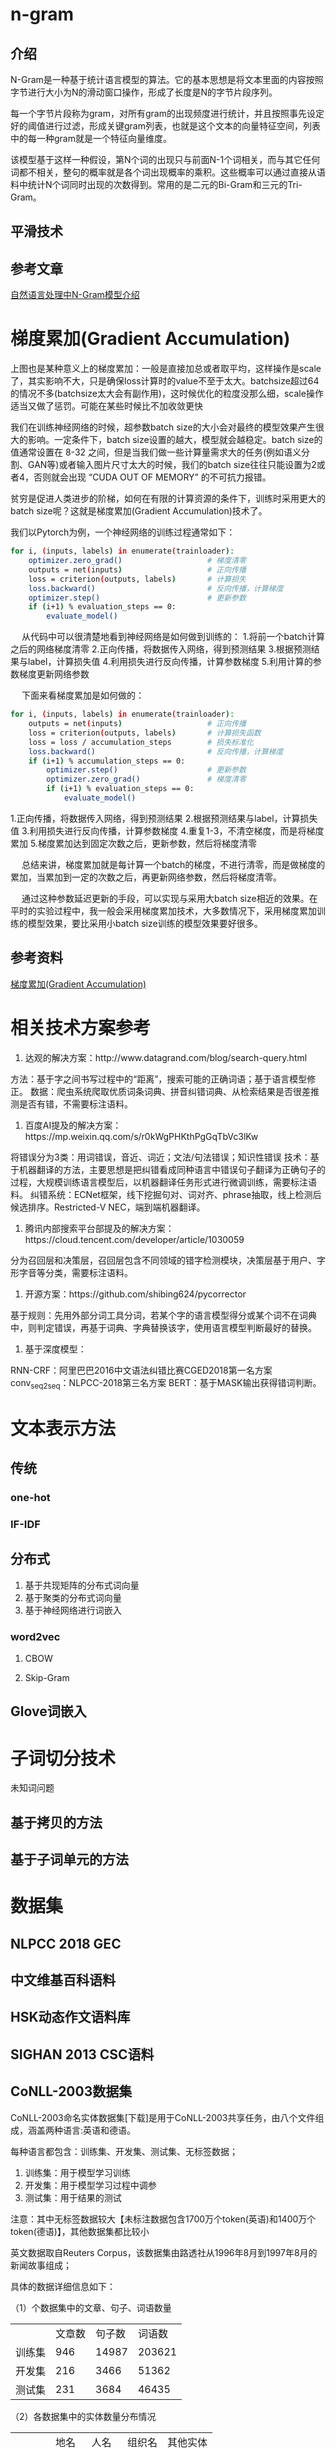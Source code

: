 * n-gram
** 介绍
N-Gram是一种基于统计语言模型的算法。它的基本思想是将文本里面的内容按照字节进行大小为N的滑动窗口操作，形成了长度是N的字节片段序列。

每一个字节片段称为gram，对所有gram的出现频度进行统计，并且按照事先设定好的阈值进行过滤，形成关键gram列表，也就是这个文本的向量特征空间，列表中的每一种gram就是一个特征向量维度。

该模型基于这样一种假设，第N个词的出现只与前面N-1个词相关，而与其它任何词都不相关，整句的概率就是各个词出现概率的乘积。这些概率可以通过直接从语料中统计N个词同时出现的次数得到。常用的是二元的Bi-Gram和三元的Tri-Gram。

** 平滑技术
** 参考文章
[[https://zhuanlan.zhihu.com/p/32829048][自然语言处理中N-Gram模型介绍]]
* 梯度累加(Gradient Accumulation)

#+DOWNLOADED: screenshot @ 2021-12-05 19:13:38
[[file:images/%E6%9C%BA%E5%99%A8%E5%AD%A6%E4%B9%A0/%E6%A2%AF%E5%BA%A6%E7%B4%AF%E5%8A%A0(Gradient_Accumulation)/2021-12-05_19-13-38_screenshot.png]]
 上图也是某种意义上的梯度累加：一般是直接加总或者取平均，这样操作是scale了，其实影响不大，只是确保loss计算时的value不至于太大。batchsize超过64的情况不多(batchsize太大会有副作用)，这时候优化的粒度没那么细，scale操作适当又做了惩罚。可能在某些时候比不加收敛更快

我们在训练神经网络的时候，超参数batch size的大小会对最终的模型效果产生很大的影响。一定条件下，batch size设置的越大，模型就会越稳定。batch size的值通常设置在 8-32 之间，但是当我们做一些计算量需求大的任务(例如语义分割、GAN等)或者输入图片尺寸太大的时候，我们的batch size往往只能设置为2或者4，否则就会出现 “CUDA OUT OF MEMORY” 的不可抗力报错。

贫穷是促进人类进步的阶梯，如何在有限的计算资源的条件下，训练时采用更大的batch size呢？这就是梯度累加(Gradient Accumulation)技术了。

我们以Pytorch为例，一个神经网络的训练过程通常如下：

#+begin_src bash
for i, (inputs, labels) in enumerate(trainloader):
    optimizer.zero_grad()                   # 梯度清零
    outputs = net(inputs)                   # 正向传播
    loss = criterion(outputs, labels)       # 计算损失
    loss.backward()                         # 反向传播，计算梯度
    optimizer.step()                        # 更新参数
    if (i+1) % evaluation_steps == 0:
        evaluate_model()
#+END_SRC
  从代码中可以很清楚地看到神经网络是如何做到训练的：
1.将前一个batch计算之后的网络梯度清零
2.正向传播，将数据传入网络，得到预测结果
3.根据预测结果与label，计算损失值
4.利用损失进行反向传播，计算参数梯度
5.利用计算的参数梯度更新网络参数

  下面来看梯度累加是如何做的：
#+begin_src bash
for i, (inputs, labels) in enumerate(trainloader):
    outputs = net(inputs)                   # 正向传播
    loss = criterion(outputs, labels)       # 计算损失函数
    loss = loss / accumulation_steps        # 损失标准化
    loss.backward()                         # 反向传播，计算梯度
    if (i+1) % accumulation_steps == 0:
        optimizer.step()                    # 更新参数
        optimizer.zero_grad()               # 梯度清零
        if (i+1) % evaluation_steps == 0:
            evaluate_model()
#+END_SRC
1.正向传播，将数据传入网络，得到预测结果
2.根据预测结果与label，计算损失值
3.利用损失进行反向传播，计算参数梯度
4.重复1-3，不清空梯度，而是将梯度累加
5.梯度累加达到固定次数之后，更新参数，然后将梯度清零

  总结来讲，梯度累加就是每计算一个batch的梯度，不进行清零，而是做梯度的累加，当累加到一定的次数之后，再更新网络参数，然后将梯度清零。

  通过这种参数延迟更新的手段，可以实现与采用大batch size相近的效果。在平时的实验过程中，我一般会采用梯度累加技术，大多数情况下，采用梯度累加训练的模型效果，要比采用小batch size训练的模型效果要好很多。
** 参考资料
[[https://www.cnblogs.com/sddai/p/14598018.html][梯度累加(Gradient Accumulation)]]
* 相关技术方案参考
1. 达观的解决方案：http://www.datagrand.com/blog/search-query.html
方法：基于字之间书写过程中的“距离”，搜索可能的正确词语；基于语言模型修正。
数据：爬虫系统爬取优质词条词典、拼音纠错词典、从检索结果是否很差推测是否有错，不需要标注语料。

2. 百度AI提及的解决方案：https://mp.weixin.qq.com/s/r0kWgPHKthPgGqTbVc3lKw
将错误分为3类：用词错误，音近、词近；文法/句法错误；知识性错误
技术：基于机器翻译的方法，主要思想是把纠错看成同种语言中错误句子翻译为正确句子的过程，大规模训练语言模型后，以机器翻译任务形式进行微调训练，需要标注语料。
纠错系统：ECNet框架，线下挖掘句对、词对齐、phrase抽取，线上检测后候选排序。Restricted-V NEC，端到端机器翻译。

3. 腾讯内部搜索平台部提及的解决方案：https://cloud.tencent.com/developer/article/1030059
分为召回层和决策层，召回层包含不同领域的错字检测模块，决策层基于用户、字形字音等分类，需要标注语料。

4. 开源方案：https://github.com/shibing624/pycorrector
基于规则：先用外部分词工具分词，若某个字的语言模型得分或某个词不在词典中，则判定错误，再基于词典、字典替换该字，使用语言模型判断最好的替换。

5. 基于深度模型：
RNN-CRF：阿里巴巴2016中文语法纠错比赛CGED2018第一名方案
conv_seq2seq：NLPCC-2018第三名方案
BERT：基于MASK输出获得错词判断。
* 文本表示方法
** 传统
*** one-hot
*** IF-IDF
** 分布式
1. 基于共现矩阵的分布式词向量
2. 基于聚类的分布式词向量
3. 基于神经网络进行词嵌入

*** word2vec

**** CBOW 

**** Skip-Gram
** Glove词嵌入

* 子词切分技术
未知词问题
** 基于拷贝的方法
** 基于子词单元的方法
* 数据集
** NLPCC 2018 GEC
** 中文维基百科语料
** HSK动态作文语料库
** SIGHAN 2013 CSC语料
** CoNLL-2003数据集
CoNLL-2003命名实体数据集[下载]是用于CoNLL-2003共享任务，由八个文件组成，涵盖两种语言:英语和德语。

每种语言都包含：训练集、开发集、测试集、无标签数据；
1. 训练集：用于模型学习训练
2. 开发集：用于模型学习过程中调参
3. 测试集：用于结果的测试

注意：其中无标签数据较大【未标注数据包含1700万个token(英语)和1400万个token(德语)】，其他数据集都比较小

英文数据取自Reuters Corpus，该数据集由路透社从1996年8月到1997年8月的新闻故事组成；

具体的数据详细信息如下：

（1）个数据集中的文章、句子、词语数量
|        | 文章数 | 句子数 | 词语数 |
| 训练集 |    946 |  14987 | 203621 |
| 开发集 |    216 |   3466 |  51362 |
| 测试集 |    231 |   3684 |  46435 |
（2）各数据集中的实体数量分布情况

|        | 地名 | 人名 | 组织名 | 其他实体 |
| 训练集 | 7140 | 6600 |   6321 |     3438 |
| 开发集 | 1837 | 1842 |   1341 |      922 |
| 测试集 | 1668 | 1617 |   1661 |      702 |
数据样例如下（假设实体没有循环和交叉）：
#+BEGIN_EXAMPLE
词       词性   词块   实体
U.N.     NNP   I-NP  I-ORG
official NN    I-NP  O
Ekeus    NNP   I-NP  I-PER
heads    VBZ   I-VP  O
for      IN    I-PP  O
Baghdad  NNP   I-NP  I-LOC
. . O O
#+END_EXAMPLE
这是其训练集中某个部分。

通过其官网介绍，可知改数据集第一例是单词，第二列是词性，第三列是语法快，第四列是实体标签。在NER任务中，只关心第一列和第四列。实体类别标注采用BIO标注法，

该数据的加载方式在transformers库中进行了封装，我们可以通过以下语句进行数据加载：
#+begin_src bash
from datasets import load_dataset
datasets = load_dataset("conll2003")
#+END_SRC
给定一个数据切分的key（train、validation或者test）和下标即可查看数据。
#+begin_src bash
datasets["train"][0]
#{'chunk_tags': [11, 21, 11, 12, 21, 22, 11, 12, 0],
# 'id': '0',
# 'ner_tags': [3, 0, 7, 0, 0, 0, 7, 0, 0],
# 'pos_tags': [22, 42, 16, 21, 35, 37, 16, 21, 7],
# 'tokens': ['EU',
#  'rejects',
#  'German',
#  'call',
#  'to',
#  'boycott',
#  'British',
#  'lamb',
#  '.']}
#+END_SRC
所有的数据标签都已经被编码成了整数，可以直接被预训练transformer模型使用。这些整数的编码所对应的实际类别储存在features中。
#+begin_src bash
datasets["train"].features[f"ner_tags"]
#Sequence(feature=ClassLabel(num_classes=9, names=['O', 'B-PER', 'I-PER', 'B-ORG', 'I-ORG', 'B-LOC', 'I-LOC', 'B-MISC', 'I-MISC'], names_file=None, id=None), length=-1, id=None)
#+END_SRC
以NER任务为例，0对应的标签类别是”O“， 1对应的是”B-PER“等等。

”O“表示没有特别实体（no special entity/other）。本例包含4种有价值实体类别分别是（PER、ORG、LOC，MISC），每一种实体类别又分别有B-（实体开始的token）前缀和I-（实体中间的token）前缀。
- PER for person
- ORG for organization
- LOC for location
- MISC for miscellaneous
#+begin_src bash
label_list = datasets["train"].features[f"{task}_tags"].feature.names
label_list
#['O', 'B-PER', 'I-PER', 'B-ORG', 'I-ORG', 'B-LOC', 'I-LOC', 'B-MISC', 'I-MISC']
#+END_SRC
下面的函数将从数据集里随机选择几个例子进行展示：
#+begin_src bash
from datasets import ClassLabel, Sequence
import random
import pandas as pd
from IPython.display import display, HTML

def show_random_elements(dataset, num_examples=4):
    assert num_examples <= len(dataset), "Can't pick more elements than there are in the dataset."
    picks = []
    for _ in range(num_examples):
        pick = random.randint(0, len(dataset)-1)
        while pick in picks:
            pick = random.randint(0, len(dataset)-1)
        picks.append(pick)
    
    df = pd.DataFrame(dataset[picks])
    for column, typ in dataset.features.items():
        if isinstance(typ, ClassLabel):
            df[column] = df[column].transform(lambda i: typ.names[i])
        elif isinstance(typ, Sequence) and isinstance(typ.feature, ClassLabel):
            df[column] = df[column].transform(lambda x: [typ.feature.names[i] for i in x])
    display(HTML(df.to_html()))
#+END_SRC
#+begin_src bash
show_random_elements(datasets["train"])
#+END_SRC

#+DOWNLOADED: screenshot @ 2021-12-13 15:06:03
[[file:images/%E6%9C%BA%E5%99%A8%E5%AD%A6%E4%B9%A0/%E6%95%B0%E6%8D%AE%E9%9B%86/2021-12-13_15-06-03_screenshot.png]]


*** 参考文章
[[https://blog.csdn.net/Elvira521yan/article/details/118028020][【NLP公开数据集】 CoNLL-2003数据集]]
[[https://blog.csdn.net/StarLib/article/details/107350559][命名实体识别学习-数据集介绍-conll03]]
* 并行数据
指的是一句错误的语句和一句纠正的语句
* 论文调研
** 基于Transformer增强架构的中文语法纠错方法_王辰成

动态残差结构：在transformer模型的encoder和decoder分别加入残差模块

基于腐化语料的单语数据增强算法：在语料中按照不同的概率添加多种类型的语料错误，以此创建更多的平行语料


** Overview of NLPTEA-2020 Shared Task for Chinese Grammatical Error Diagnosis

像bert之类的预训练模型取得了很好的效果，取代了CGED2017、2018的standard pipe-line以及biLSTM+CRF方法。

像resnet之类的图像卷积方法第一次出现在该任务。

大多的组都用了数据增强的方法（Hybrid methods based on pre-trained model）

* 序列标注（Sequence Tagging）
[[https://zhuanlan.zhihu.com/p/268579769][序列标注]]里有很多相关链接

序列标注（Sequence Tagging）是NLP中最基础的任务，应用十分广泛，如分词、词性标注（POS tagging）、命名实体识别（Named Entity Recognition，NER）、关键词抽取、语义角色标注（Semantic Role Labeling）、槽位抽取（Slot Filling）等实质上都属于序列标注的范畴。

序列标注一般可以分为两类：
1. 原始标注（Raw labeling）：每个元素都需要被标注为一个标签。
2. 联合标注（Joint segmentation and labeling）：所有的分段被标注为同样的标签。

token级别的分类任务通常指的是为文本中的每一个token预测一个标签结果。比如命名实体识别任务：
#+DOWNLOADED: screenshot @ 2021-12-09 09:50:48
[[file:images/%E6%9C%BA%E5%99%A8%E5%AD%A6%E4%B9%A0/%E5%BA%8F%E5%88%97%E6%A0%87%E6%B3%A8%EF%BC%88Sequence_Tagging%EF%BC%89/2021-12-09_09-50-48_screenshot.png]]
常见的token级别分类任务:
- NER (Named-entity recognition 名词-实体识别) 分辨出文本中的名词和实体 (person人名, organization组织机构名, location地点名...).
- POS (Part-of-speech tagging词性标注) 根据语法对token进行词性标注 (noun名词, verb动词, adjective形容词...)
- Chunk (Chunking短语组块) 将同一个短语的tokens组块放在一起。

举个NER和联合标注的例子。一个句子为：Yesterday , George Bush gave a speech. 其中包括一个命名实体：George Bush。我们希望将标签“人名”标注到整个短语“George Bush”中，而不是将两个词分别标注。这就是联合标注。
** 简介
序列标注问题可以认为是分类问题的一个推广，或者是更复杂的结构预测（structure prediction）问题的简单形式。

序列标注问题的输入是一个观测序列，输出是一个标记序列或状态序列。问题的目标在于学习一个模型，使它能够对观测序列给出标记序列作为预测。

首先给定一个训练集
#+DOWNLOADED: screenshot @ 2021-12-08 21:59:27
[[file:images/%E6%9C%BA%E5%99%A8%E5%AD%A6%E4%B9%A0/%E5%BA%8F%E5%88%97%E6%A0%87%E6%B3%A8%EF%BC%88Sequence_Tagging%EF%BC%89/2021-12-08_21-59-27_screenshot.png]]
** 标签方案
标签方案给出了标记的定义方式，常用的标签方案可以参考这篇文章，这里我们介绍一下其中的“BIO”方案。

B，即Begin，表示开始；I，即Intermediate，表示中间；O，即Other，表示其它，用于标记无关字符。

以NER问题为例，对于命名实体“ORG（组织名）”，在BIO标签方案下的标记集合为B_ORG、I_ORG、O。
*** BIO标注
解决联合标注问题的最简单的方法，就是将其转化为原始标注问题。标准做法就是使用BIO标注。

BIO标注：将每个元素标注为“B-X”、“I-X”或者“O”。其中，“B-X”表示此元素所在的片段属于X类型并且此元素在此片段的开头，“I-X”表示此元素所在的片段属于X类型并且此元素在此片段的中间位置，“O”表示不属于任何类型。

比如，我们将 X 表示为名词短语（Noun Phrase, NP），则BIO的三个标记为：
1. B-NP：名词短语的开头
2. I-NP：名词短语的中间
3. O：不是名词短语

因此可以将一段话划分为如下结果;
#+DOWNLOADED: screenshot @ 2021-12-08 22:13:23
[[file:images/%E6%9C%BA%E5%99%A8%E5%AD%A6%E4%B9%A0/%E5%BA%8F%E5%88%97%E6%A0%87%E6%B3%A8%EF%BC%88Sequence_Tagging%EF%BC%89/2021-12-08_22-13-23_screenshot.png]]
我们可以进一步将BIO应用到NER中，来定义所有的命名实体（人名、组织名、地点、时间等），那么我们会有许多 B 和 I 的类别，如 B-PERS、I-PERS、B-ORG、I-ORG等。然后可以得到以下结果：

#+DOWNLOADED: screenshot @ 2021-12-08 22:15:36
[[file:images/%E6%9C%BA%E5%99%A8%E5%AD%A6%E4%B9%A0/%E5%BA%8F%E5%88%97%E6%A0%87%E6%B3%A8%EF%BC%88Sequence_Tagging%EF%BC%89/2021-12-08_22-15-36_screenshot.png]]
*** 举例：命名实体识别 
一段待标注的序列X=x1,x2,...,xn
- B - Begin，表示开始
- I - Intermediate，为中间字
- E - End，表示结尾
- S - Single，表示单个字符
- O - Other，表示其他，用于标记无关字符

常见标签方案通常为三标签或者五标签法：

IOB - 对于文本块的第一个字符用B标注，文本块的其它字符用I标注，非文本块字符用O标注

IOBES：
- B，即Begin，表示开始
- I，即Intermediate，表示中间
- E，即End，表示结尾
- S，即Single，表示单个字符
- O，即Other，表示其他，用于标记无关字符

这样的tag并不是固定的，根据任务不同还可以对标签有一系列灵活的变化或扩展。对于分词任务，我们可以用同样的标注方式来标注每一个词的开头、结尾，或单字。如词性标注中，我们可以将标签定义为：n、v、adj...而对于更细类别的命名实体识别任务，我们在定义的标签之后加上一些后缀，如：B-Person、B-Location...这都可以根据你的实际任务来自行选择。

处理序列标注问题的常用模型包括隐马尔可夫模型（HMM）、条件随机场（CRF）、BiLSTM + CRF。
** 建模方式
解决序列标注问题的方式大体可分为两种，一种是概率图模型，另一种是深度学习模型。
*** 概率图模型
从发展时间和应用效果来看，依次是HMM、MEMM、CRF。
**** HMM
**** MEMM
**** CRF
*** 深度学习模型
**** DNN
按照前面所说的，可以把序列标注问题当作分类问题来解，此时相当于对输入观测序列的每个token进行一次多分类，DNN自然可以派上用场。大致流程如下图所示：

#+DOWNLOADED: screenshot @ 2021-12-08 22:03:24
[[file:images/%E6%9C%BA%E5%99%A8%E5%AD%A6%E4%B9%A0/%E5%BA%8F%E5%88%97%E6%A0%87%E6%B3%A8%EF%BC%88Sequence_Tagging%EF%BC%89/2021-12-08_22-03-24_screenshot.png]]

这里的DNN，通常采用LSTM、GRU、Transformer等。
**** DNN+CRF
仅用DNN的情况下会存在一个问题，由于每个输出标记的预测是独立的，可能会导致出现类似“B_PER I_LOC”的标记序列。因此，考虑引入CRF学习标记之间的约束关系，（也可以采用其它的方式，如beam search解码，但是CRF将标记序列作为整体看待，效果更好）。大致流程如下图所示：

#+DOWNLOADED: screenshot @ 2021-12-08 22:04:20
[[file:images/%E6%9C%BA%E5%99%A8%E5%AD%A6%E4%B9%A0/%E5%BA%8F%E5%88%97%E6%A0%87%E6%B3%A8%EF%BC%88Sequence_Tagging%EF%BC%89/2021-12-08_22-04-20_screenshot.png]]
在这里，DNN的输出是当前时刻对所有标记的打分，对应CRF打分函数中的 [公式] ，打分函数中的另一项 [公式] 则作为CRF层的参数进行学习（随机初始化），由此可以通过最大化似然概率进行模型训练，训练完成后，使用Viterbi算法即可完成预测。

序列标注模型的框架基本上可以分为特征提取层和序列标注层。在DNN+CRF模型中，DNN是特征提取层，CRF是序列标注层；而在仅用CRF的传统机器学习模型中，特征提取层由人工模板特征来替代，因此它的特点是task-specific，较之于DNN而言，不利于迁移和泛化。

当然，随着BERT这种大规模语料pretrain模型的出现，DNN能够抽取的特征变得丰富，完全能够捕捉到标记序列间的依赖关系，CRF层也就非必需了
** BERT中进行NER为什么没有使用CRF
BERT中进行NER为什么没有使用CRF，我们使用DL进行序列标注问题的时候CRF是必备么？

之所以在序列标注模型中引入CRF，是为了建模标注序列内部的依赖或约束，常见的任务就是NER了。以IOBES标注方案为例，显然一个B标注后面不能紧跟着一个S标注或者O标注。如果直接在神经网络上层用softmax为每个词产生一个标注，那么很可能产出的标注序列是invalid的。所以一种方案就是在得到神经网络上层表示后，作每个标注决策时“偷看”一下前面的标注，也就是套用一个可学习的CRF层来获得整个序列上最大似然的结果（与之相对的是为每个单词独立作决策）。但是标注序列的依赖不一定需要CRF这样显式的模型。如果神经网络的结构够强，CRF可能是不必要的，甚至表现要更差。需要看到的是：如果结构合理，神经网络是具有捕捉标注序列中的依赖的潜能的；CRF中的马尔科夫假设对决策过程是有影响/限制的；Viterbi解码计算复杂度不低，所以CRF训练起来计算量不小。总而言之，如果有结构合理的神经网络，nn+CRF的模式就不是必需。可以参考一下西湖大学张岳老师发在EMNLP2019的这篇Hierarchically-Refined Label Attention Network for Sequence Labeling
*** 参考文章
[[https://www.zhihu.com/question/358892919][BERT中进行NER为什么没有使用CRF，我们使用DL进行序列标注问题的时候CRF是必备么？]]
** 参考文章
[[https://zhuanlan.zhihu.com/p/268579769][序列标注]]
[[https://www.cnblogs.com/shona/p/12121473.html][NLP | 序列标注 总结]]
* fp16
